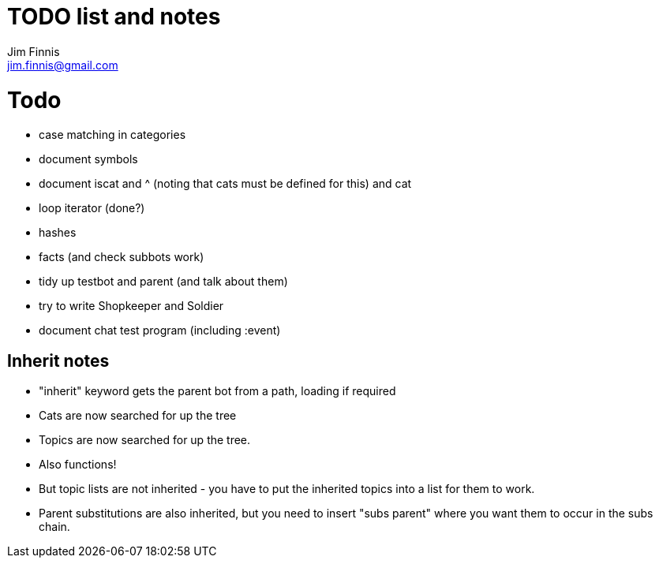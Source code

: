 = TODO list and notes
Jim Finnis <jim.finnis@gmail.com>
// settings
:toc:
:toc-placement!:

= Todo

- case matching in categories
- document symbols
- document iscat and ^ (noting that cats must be defined for this) and cat
- loop iterator (done?)
- hashes
- facts (and check subbots work)
- tidy up testbot and parent (and talk about them)
- try to write Shopkeeper and Soldier
- document chat test program (including :event)



== Inherit notes

- "inherit" keyword gets the parent bot from a path, loading if required
- Cats are now searched for up the tree
- Topics are now searched for up the tree.
- Also functions!
- But topic lists are not inherited - you have to put the inherited topics 
into a list for them to work.
- Parent substitutions are also inherited, but you need to insert
"subs parent" where you want them to occur in the subs chain.

